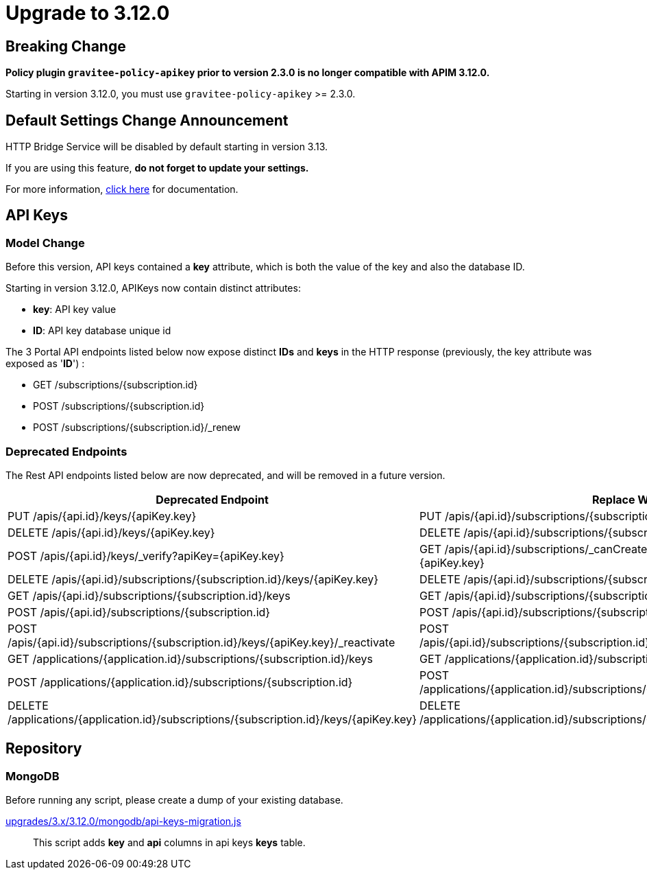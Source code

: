 = Upgrade to 3.12.0

== Breaking Change

*Policy plugin `gravitee-policy-apikey` prior to version 2.3.0 is no longer compatible with APIM 3.12.0.*

Starting in version 3.12.0, you must use `gravitee-policy-apikey` >= 2.3.0.

== Default Settings Change Announcement

HTTP Bridge Service will be disabled by default starting in version 3.13.

If you are using this feature, **do not forget to update your settings.**

For more information, link:https://docs.gravitee.io/apim/3.x/apim_installguide_hybrid_deployment.html#apim_gateway_http_bridge_server[click here] for documentation.

== API Keys

=== Model Change

Before this version, API keys contained a *key* attribute, which is both the value of the key and also the database ID.

Starting in version 3.12.0, APIKeys now contain distinct attributes:

- *key*: API key value
- *ID*: API key database unique id

The 3 Portal API endpoints listed below now expose distinct *IDs* and *keys* in the HTTP response (previously, the key attribute was exposed as '*ID*') :

- GET /subscriptions/{subscription.id}
- POST /subscriptions/{subscription.id}
- POST /subscriptions/{subscription.id}/_renew

=== Deprecated Endpoints

The Rest API endpoints listed below are now deprecated, and will be removed in a future version.

|===
|Deprecated Endpoint| Replace With

|PUT /apis/{api.id}/keys/{apiKey.key}
|PUT /apis/{api.id}/subscriptions/{subscription.id}/apikeys/{apiKey.id}

|DELETE /apis/{api.id}/keys/{apiKey.key}
|DELETE /apis/{api.id}/subscriptions/{subscription.id}/apikeys/{apiKey.id}

|POST /apis/{api.id}/keys/_verify?apiKey={apiKey.key}
|GET /apis/{api.id}/subscriptions/_canCreate?application={application.id}&key={apiKey.key}

|DELETE /apis/{api.id}/subscriptions/{subscription.id}/keys/{apiKey.key}
|DELETE /apis/{api.id}/subscriptions/{subscription.id}/apikeys/{apiKey.id}

|GET /apis/{api.id}/subscriptions/{subscription.id}/keys
|GET /apis/{api.id}/subscriptions/{subscription.id}/apikeys

|POST /apis/{api.id}/subscriptions/{subscription.id}
|POST /apis/{api.id}/subscriptions/{subscription.id}/apikeys/_renew

|POST /apis/{api.id}/subscriptions/{subscription.id}/keys/{apiKey.key}/_reactivate
|POST /apis/{api.id}/subscriptions/{subscription.id}/apikeys/{apiKey.id}/_reactivate

|GET /applications/{application.id}/subscriptions/{subscription.id}/keys
|GET /applications/{application.id}/subscriptions/{subscription.id}/apikeys

|POST /applications/{application.id}/subscriptions/{subscription.id}
|POST /applications/{application.id}/subscriptions/{subscription.id}/apikeys/_renew

|DELETE /applications/{application.id}/subscriptions/{subscription.id}/keys/{apiKey.key}
|DELETE /applications/{application.id}/subscriptions/{subscription.id}/apikeys/{apiKey.id}
|===

== Repository

=== MongoDB

Before running any script, please create a dump of your existing database.

https://raw.githubusercontent.com/gravitee-io/release/master/upgrades/3.x/3.12.0/mongodb/api-keys-migration.js[upgrades/3.x/3.12.0/mongodb/api-keys-migration.js]::
This script adds *key* and *api* columns in api keys *keys* table.

